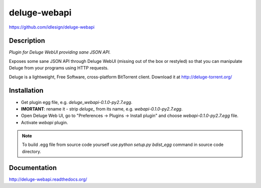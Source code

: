 deluge-webapi
=============
https://github.com/idlesign/deluge-webapi


.. image:: https://pypip.in/d/deluge-webapi/badge.png
        :target: https://crate.io/packages/deluge-webapi

.. image:: https://landscape.io/github/idlesign/deluge-webapi/master/landscape.svg?style=plastic
   :target: https://landscape.io/github/idlesign/deluge-webapi/master


Description
-----------

*Plugin for Deluge WebUI providing sane JSON API.*

Exposes some sane JSON API through Deluge WebUI (missing out of the box or restyled) so that you can manipulate
Deluge from your programs using HTTP requests.

Deluge is a lightweight, Free Software, cross-platform BitTorrent client. Download it at http://deluge-torrent.org/


Installation
------------

* Get plugin egg file, e.g. `deluge_webapi-0.1.0-py2.7.egg`.

* **IMORTANT**: rename it - strip `deluge_` from its name, e.g. `webapi-0.1.0-py2.7.egg`.

* Open Deluge Web UI, go to "Preferences -> Plugins -> Install plugin" and choose `webapi-0.1.0-py2.7.egg` file.

* Activate `webapi` plugin.

.. note::

    To build .egg file from source code yourself use `python setup.py bdist_egg` command in source code directory.


Documentation
-------------

http://deluge-webapi.readthedocs.org/
